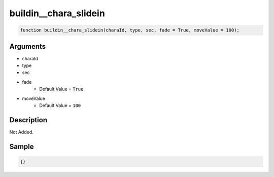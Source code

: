 buildin__chara_slidein
========================

.. code-block:: text

	function buildin__chara_slidein(charaId, type, sec, fade = True, moveValue = 100);



Arguments
------------

* charaId
* type
* sec
* fade
	* Default Value = ``True``
* moveValue
	* Default Value = ``100``

Description
-------------

Not Added.

Sample
-------------

.. code-block:: json

	{}

